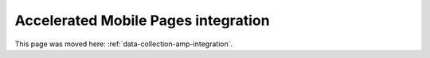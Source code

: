 Accelerated Mobile Pages integration
====================================

This page was moved here: :ref:`data-collection-amp-integration`.
